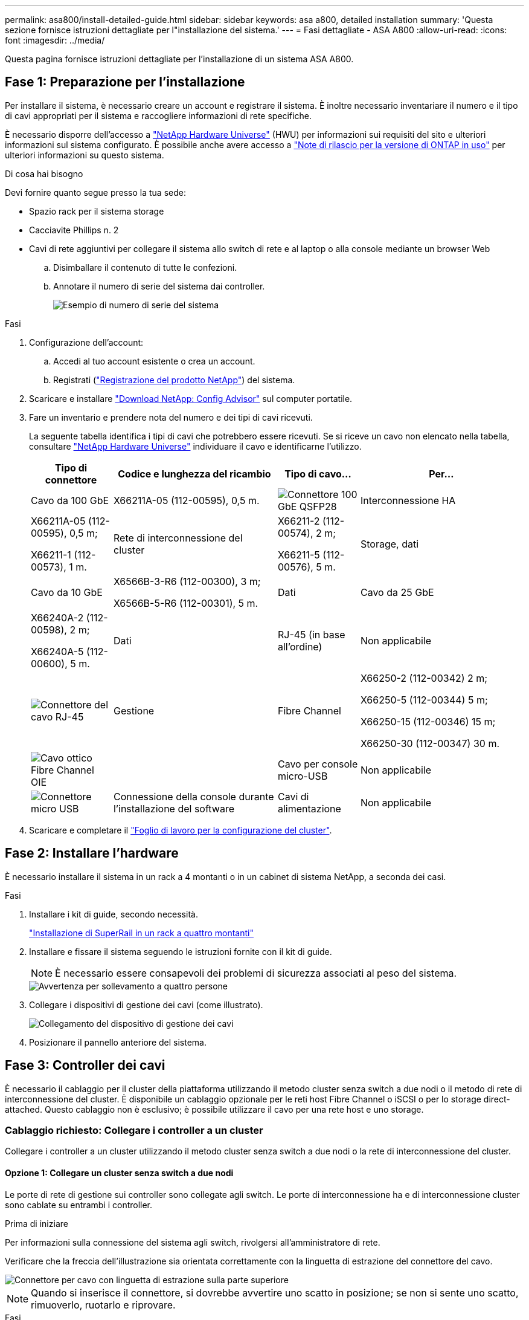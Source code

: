 ---
permalink: asa800/install-detailed-guide.html 
sidebar: sidebar 
keywords: asa a800, detailed installation 
summary: 'Questa sezione fornisce istruzioni dettagliate per l"installazione del sistema.' 
---
= Fasi dettagliate - ASA A800
:allow-uri-read: 
:icons: font
:imagesdir: ../media/


[role="lead"]
Questa pagina fornisce istruzioni dettagliate per l'installazione di un sistema ASA A800.



== Fase 1: Preparazione per l'installazione

Per installare il sistema, è necessario creare un account e registrare il sistema. È inoltre necessario inventariare il numero e il tipo di cavi appropriati per il sistema e raccogliere informazioni di rete specifiche.

È necessario disporre dell'accesso a link:https://hwu.netapp.com["NetApp Hardware Universe"^] (HWU) per informazioni sui requisiti del sito e ulteriori informazioni sul sistema configurato. È possibile anche avere accesso a link:http://mysupport.netapp.com/documentation/productlibrary/index.html?productID=62286["Note di rilascio per la versione di ONTAP in uso"^] per ulteriori informazioni su questo sistema.

.Di cosa hai bisogno
Devi fornire quanto segue presso la tua sede:

* Spazio rack per il sistema storage
* Cacciavite Phillips n. 2
* Cavi di rete aggiuntivi per collegare il sistema allo switch di rete e al laptop o alla console mediante un browser Web
+
.. Disimballare il contenuto di tutte le confezioni.
.. Annotare il numero di serie del sistema dai controller.
+
image::../media/drw_ssn_label.png[Esempio di numero di serie del sistema]





.Fasi
. Configurazione dell'account:
+
.. Accedi al tuo account esistente o crea un account.
.. Registrati (link:https://mysupport.netapp.com/eservice/registerSNoAction.do?moduleName=RegisterMyProduct["Registrazione del prodotto NetApp"^]) del sistema.


. Scaricare e installare link:https://mysupport.netapp.com/site/tools/tool-eula/activeiq-configadvisor["Download NetApp: Config Advisor"^] sul computer portatile.
. Fare un inventario e prendere nota del numero e dei tipi di cavi ricevuti.
+
La seguente tabella identifica i tipi di cavi che potrebbero essere ricevuti. Se si riceve un cavo non elencato nella tabella, consultare link:https://hwu.netapp.com["NetApp Hardware Universe"^] individuare il cavo e identificarne l'utilizzo.

+
[cols="1,2,1,2"]
|===
| Tipo di connettore | Codice e lunghezza del ricambio | Tipo di cavo... | Per... 


 a| 
Cavo da 100 GbE
 a| 
X66211A-05 (112-00595), 0,5 m.
 a| 
image:../media/oie_cable100_gbe_qsfp28.png["Connettore 100 GbE QSFP28"]
 a| 
Interconnessione HA



 a| 
X66211A-05 (112-00595), 0,5 m;

X66211-1 (112-00573), 1 m.
 a| 
Rete di interconnessione del cluster



 a| 
X66211-2 (112-00574), 2 m;

X66211-5 (112-00576), 5 m.
 a| 
Storage, dati



 a| 
Cavo da 10 GbE
 a| 
X6566B-3-R6 (112-00300), 3 m;

X6566B-5-R6 (112-00301), 5 m.
 a| 
Dati



 a| 
Cavo da 25 GbE
 a| 
X66240A-2 (112-00598), 2 m;

X66240A-5 (112-00600), 5 m.
 a| 
Dati



 a| 
RJ-45 (in base all'ordine)
 a| 
Non applicabile
 a| 
image:../media/oie_cable_rj45.png["Connettore del cavo RJ-45"]
 a| 
Gestione



 a| 
Fibre Channel
 a| 
X66250-2 (112-00342) 2 m;

X66250-5 (112-00344) 5 m;

X66250-15 (112-00346) 15 m;

X66250-30 (112-00347) 30 m.
 a| 
image:../media/oie_cable_fc_optical.png["Cavo ottico Fibre Channel OIE"]
 a| 



 a| 
Cavo per console micro-USB
 a| 
Non applicabile
 a| 
image:../media/oie_cable_micro_usb.png["Connettore micro USB"]
 a| 
Connessione della console durante l'installazione del software



 a| 
Cavi di alimentazione
 a| 
Non applicabile
 a| 
image:../media/oie_cable_power.png["Cavi di alimentazione"]
 a| 
Accensione del sistema

|===
. Scaricare e completare il link:https://library.netapp.com/ecm/ecm_download_file/ECMLP2839002["Foglio di lavoro per la configurazione del cluster"^].




== Fase 2: Installare l'hardware

È necessario installare il sistema in un rack a 4 montanti o in un cabinet di sistema NetApp, a seconda dei casi.

.Fasi
. Installare i kit di guide, secondo necessità.
+
link:../platform-supplemental/superrail-install.html["Installazione di SuperRail in un rack a quattro montanti"]

. Installare e fissare il sistema seguendo le istruzioni fornite con il kit di guide.
+

NOTE: È necessario essere consapevoli dei problemi di sicurezza associati al peso del sistema.

+
image::../media/drw_affa800_weight_caution.png[Avvertenza per sollevamento a quattro persone]

. Collegare i dispositivi di gestione dei cavi (come illustrato).
+
image::../media/drw_affa800_install_cable_mgmt.png[Collegamento del dispositivo di gestione dei cavi]

. Posizionare il pannello anteriore del sistema.




== Fase 3: Controller dei cavi

È necessario il cablaggio per il cluster della piattaforma utilizzando il metodo cluster senza switch a due nodi o il metodo di rete di interconnessione del cluster. È disponibile un cablaggio opzionale per le reti host Fibre Channel o iSCSI o per lo storage direct-attached. Questo cablaggio non è esclusivo; è possibile utilizzare il cavo per una rete host e uno storage.



=== Cablaggio richiesto: Collegare i controller a un cluster

Collegare i controller a un cluster utilizzando il metodo cluster senza switch a due nodi o la rete di interconnessione del cluster.



==== Opzione 1: Collegare un cluster senza switch a due nodi

Le porte di rete di gestione sui controller sono collegate agli switch. Le porte di interconnessione ha e di interconnessione cluster sono cablate su entrambi i controller.

.Prima di iniziare
Per informazioni sulla connessione del sistema agli switch, rivolgersi all'amministratore di rete.

Verificare che la freccia dell'illustrazione sia orientata correttamente con la linguetta di estrazione del connettore del cavo.

image::../media/oie_cable_pull_tab_up.png[Connettore per cavo con linguetta di estrazione sulla parte superiore]


NOTE: Quando si inserisce il connettore, si dovrebbe avvertire uno scatto in posizione; se non si sente uno scatto, rimuoverlo, ruotarlo e riprovare.

.Fasi
. Utilizzare l'animazione o i passaggi in tabella per completare il cablaggio tra i controller e gli switch:
+
.Animazione - collegare un cluster senza switch a due nodi
video::edc42447-f721-4cbe-b080-ab0c0123a139[panopto]
+
[cols="10,90"]
|===
| Fase | Eseguire su ciascun modulo controller 


 a| 
image:../media/icon_square_1_blue.png["Numero di didascalia 1"]
 a| 
Collegare le porte di interconnessione ha:

** da e0b a e0b
** da e1b a e1b
image:../media/drw_affa800_ha_pair_cabling.png["Cablaggio di coppia HA"]




 a| 
image:../media/icon_square_2_yellow.png["Numero di didascalia 2"]
 a| 
Collegare via cavo le porte di interconnessione del cluster:

** da e0a e0a
** da e1a a e1a
image:../media/drw_affa800_tnsc_clust_cabling.png["Cablaggio di interconnessione in cluster in un cluster senza switch a due nodi"]




 a| 
image:../media/icon_square_3_orange.png["Passaggio 3"]
 a| 
Collegare le porte di gestione agli switch della rete di gestione    image:../media/drw_affa800_mgmt_cabling.png["Immagine che mostra la posizione delle porte di gestione sul retro del sistema"]



 a| 
image:../media/oie_legend_icon_attn_symbol.png["Simbolo di attenzione"]
 a| 
NON collegare i cavi di alimentazione a questo punto.

|===
. Per eseguire il cablaggio opzionale, vedere:
+
** <<Opzione 1: Collegamento via cavo a una rete host Fibre Channel>>
** <<Opzione 2: Collegamento via cavo a una rete host 10 GbE>>
** <<Opzione 3: Collegare i controller a un singolo shelf di dischi>>
** <<Opzione 4: Collegare i controller a due shelf di dischi>>


. Per completare la configurazione del sistema, vedere link:install-detailed-guide.html#step-4-complete-system-setup-and-configuration["Fase 4: Completare l'installazione e la configurazione del sistema"].




==== Opzione 2: Cavo a del cluster con switch

Le porte di rete di gestione e interconnessione cluster dei controller sono collegate agli switch, mentre le porte di interconnessione ha sono cablate su entrambi i controller.

.Prima di iniziare
Per informazioni sulla connessione del sistema agli switch, rivolgersi all'amministratore di rete.

Verificare che la freccia dell'illustrazione sia orientata correttamente con la linguetta di estrazione del connettore del cavo.

image::../media/oie_cable_pull_tab_up.png[Connettore per cavo con linguetta di estrazione sulla parte superiore]


NOTE: Quando si inserisce il connettore, si dovrebbe avvertire uno scatto in posizione; se non si sente uno scatto, rimuoverlo, ruotarlo e riprovare.

.Fasi
. Utilizzare l'animazione o i passaggi in tabella per completare il cablaggio tra i controller e gli switch:
+
.Animazione - cavo a cluster con switch
video::49e48140-4c5a-4395-a7d7-ab0c0123a10e[panopto]
+
[cols="10,90"]
|===
| Fase | Eseguire su ciascun modulo controller 


 a| 
image:../media/icon_square_1_blue.png["Numero di didascalia 1"]
 a| 
Collegare le porte di interconnessione ha:

** da e0b a e0b
** da e1b a e1b
image:../media/drw_affa800_ha_pair_cabling.png["Cablaggio di coppia HA"]




 a| 
image:../media/icon_square_2_yellow.png["Numero di didascalia 2"]
 a| 
Collegare le porte di interconnessione del cluster agli switch di interconnessione del cluster 100 GbE.
** e0a
** e1a
image:../media/drw_affa800_switched_clust_cabling.png["Cablaggio di interconnessione in cluster"]



 a| 
image:../media/icon_square_3_orange.png["Passaggio 3"]
 a| 
Collegare le porte di gestione agli switch della rete di gestione    image:../media/drw_affa800_mgmt_cabling.png["Immagine che mostra la posizione delle porte di gestione sul retro del sistema"]



 a| 
image:../media/oie_legend_icon_attn_symbol.png["Simbolo di attenzione"]
 a| 
NON collegare i cavi di alimentazione a questo punto.

|===
. Per eseguire il cablaggio opzionale, vedere:
+
** <<Opzione 1: Collegamento via cavo a una rete host Fibre Channel>>
** <<Opzione 2: Collegamento via cavo a una rete host 10 GbE>>
** <<Opzione 3: Collegare i controller a un singolo shelf di dischi>>
** <<Opzione 4: Collegare i controller a due shelf di dischi>>


. Per completare la configurazione del sistema, vedere link:install-detailed-guide.html#step-4-complete-system-setup-and-configuration["Fase 4: Completare l'installazione e la configurazione del sistema"].




=== Cablaggio opzionale: Opzioni dipendenti dalla configurazione dei cavi

Si dispone di un cablaggio opzionale dipendente dalla configurazione per le reti host Fibre Channel o iSCSI o lo storage direct-attached. Questo cablaggio non è esclusivo; è possibile disporre di un cablaggio a una rete host e a uno storage.



==== Opzione 1: Collegamento via cavo a una rete host Fibre Channel

Le porte Fibre Channel dei controller sono collegate agli switch di rete host Fibre Channel.

.Prima di iniziare
Per informazioni sulla connessione del sistema agli switch, rivolgersi all'amministratore di rete.

Verificare che la freccia dell'illustrazione sia orientata correttamente con la linguetta di estrazione del connettore del cavo.

image::../media/oie_cable_pull_tab_up.png[Connettore per cavo con linguetta di estrazione sulla parte superiore]


NOTE: Quando si inserisce il connettore, si dovrebbe avvertire uno scatto in posizione; se non si sente uno scatto, rimuoverlo, ruotarlo e riprovare.

[cols="10,90"]
|===
| Fase | Eseguire su ciascun modulo controller 


 a| 
1
 a| 
Collegare le porte da 2a a 2d agli switch host FC.image:../media/drw_affa800_fc_host_cabling.png["Cablaggio di rete host Fibre Channel"]



 a| 
2
 a| 
Per eseguire altri cablaggi opzionali, scegliere tra:

* <<Opzione 3: Collegare i controller a un singolo shelf di dischi>>
* <<Opzione 4: Collegare i controller a due shelf di dischi>>




 a| 
3
 a| 
Per completare la configurazione del sistema, vedere link:install-detailed-guide.html#step-4-complete-system-setup-and-configuration["Fase 4: Completare l'installazione e la configurazione del sistema"].

|===


==== Opzione 2: Collegamento via cavo a una rete host 10 GbE

Le porte 10 GbE sui controller sono collegate agli switch di rete host 10 GbE.

.Prima di iniziare
Per informazioni sulla connessione del sistema agli switch, rivolgersi all'amministratore di rete.

Verificare che la freccia dell'illustrazione sia orientata correttamente con la linguetta di estrazione del connettore del cavo.

image::../media/oie_cable_pull_tab_up.png[Connettore per cavo con linguetta di estrazione sulla parte superiore]


NOTE: Quando si inserisce il connettore, si dovrebbe avvertire uno scatto in posizione; se non si sente uno scatto, rimuoverlo, ruotarlo e riprovare.

[cols="10,90"]
|===
| Fase | Eseguire su ciascun modulo controller 


 a| 
1
 a| 
Collegare le porte da e4a a e4d agli switch di rete host da 10 GbE.image:../media/drw_affa800_10gbe_host_cabling.png["Cablaggio di rete host"]



 a| 
2
 a| 
Per eseguire altri cablaggi opzionali, scegliere tra:

* <<Opzione 3: Collegare i controller a un singolo shelf di dischi>>
* <<Opzione 4: Collegare i controller a due shelf di dischi>>




 a| 
3
 a| 
Per completare la configurazione del sistema, vedere link:install-detailed-guide.html#step-4-complete-system-setup-and-configuration["Fase 4: Completare l'installazione e la configurazione del sistema"].

|===


==== Opzione 3: Collegare i controller a un singolo shelf di dischi

È necessario collegare ciascun controller ai moduli NSM sullo shelf di dischi NS224.

.Prima di iniziare
Verificare che la freccia dell'illustrazione sia orientata correttamente con la linguetta di estrazione del connettore del cavo.

image::../media/oie_cable_pull_tab_up.png[Connettore per cavo con linguetta di estrazione sulla parte superiore]


NOTE: Quando si inserisce il connettore, si dovrebbe avvertire uno scatto in posizione; se non si sente uno scatto, rimuoverlo, ruotarlo e riprovare.

Utilizzare l'animazione o le fasi tabulate per collegare i controller a un singolo shelf:

.Animazione - collegare i controller a un singolo shelf di dischi
video::09dade4f-00bd-4d41-97d7-ab0c0123a0b4[panopto]
[cols="10,90"]
|===
| Fase | Eseguire su ciascun modulo controller 


 a| 
image:../media/icon_square_1_blue.png["Numero di didascalia 1"]
 a| 
Collegare il controller del cavo A allo shelf:    image:../media/drw_affa800_1shelf_cabling_a.png["Collegare i controller a un singolo shelf"]



 a| 
image:../media/icon_square_2_yellow.png["Numero di didascalia 2"]
 a| 
Collegare il controller del cavo B allo shelf:    image:../media/drw_affa800_1shelf_cabling_b.png["Collegare il controller B a un unico ripiano"]

|===
Per completare la configurazione del sistema, vedere link:install-detailed-guide.html#step-4-complete-system-setup-and-configuration["Fase 4: Completare l'installazione e la configurazione del sistema"].



==== Opzione 4: Collegare i controller a due shelf di dischi

È necessario collegare ciascun controller ai moduli NSM su entrambi gli shelf di dischi NS224.

.Prima di iniziare
Verificare che la freccia dell'illustrazione sia orientata correttamente con la linguetta di estrazione del connettore del cavo.

image::../media/oie_cable_pull_tab_up.png[Connettore per cavo con linguetta di estrazione sulla parte superiore]


NOTE: Quando si inserisce il connettore, si dovrebbe avvertire uno scatto in posizione; se non si sente uno scatto, rimuoverlo, ruotarlo e riprovare.

Utilizzare l'animazione o i passaggi tabulati per collegare i controller a due shelf di dischi:

.Animazione - collegare i controller a due shelf di dischi
video::fe50ac38-9375-4e6b-85af-ab0c0123a0e0[panopto]
[cols="10,90"]
|===
| Fase | Eseguire su ciascun modulo controller 


 a| 
image:../media/icon_square_1_blue.png["Numero di didascalia 1"]
 a| 
Collegare il controller dei cavi A agli shelf:    image:../media/drw_affa800_2shelf_cabling_a.png["Collegare il controller A a due ripiani"]



 a| 
image:../media/icon_square_2_yellow.png["Numero di didascalia 2"]
 a| 
Collegare il controller dei cavi B agli shelf:    image:../media/drw_affa800_2shelf_cabling_b.png["Collegare il controller B a due ripiani"]

|===
Per completare la configurazione del sistema, vedere link:install-detailed-guide.html#step-4-complete-system-setup-and-configuration["Fase 4: Completare l'installazione e la configurazione del sistema"].



== Fase 4: Completare l'installazione e la configurazione del sistema

Completare l'installazione e la configurazione del sistema utilizzando il rilevamento del cluster solo con una connessione allo switch e al laptop oppure collegandosi direttamente a un controller del sistema e quindi allo switch di gestione.



=== Opzione 1: Completare la configurazione e la configurazione del sistema se è attivato il rilevamento della rete

Se sul laptop è attivata la funzione di rilevamento della rete, è possibile completare l'installazione e la configurazione del sistema utilizzando la funzione di rilevamento automatico del cluster.

.Fasi
. Collegare i cavi di alimentazione agli alimentatori del controller, quindi collegarli a fonti di alimentazione su diversi circuiti.
+
Il sistema inizia l'avvio. L'avvio iniziale può richiedere fino a otto minuti.

. Assicurarsi che il rilevamento della rete sia attivato sul laptop.
+
Per ulteriori informazioni, consultare la guida in linea del portatile.

. Utilizzare l'animazione per collegare il laptop allo switch di gestione:
+
.Animazione - collegare il laptop allo switch di gestione
video::d61f983e-f911-4b76-8b3a-ab1b0066909b[panopto]
. Selezionare un'icona ONTAP elencata per scoprire:
+
image::../media/drw_autodiscovery_controler_select.png[Selezionare un'icona ONTAP]

+
.. Aprire file Explorer.
.. Fare clic su *Network* nel riquadro sinistro.
.. Fare clic con il pulsante destro del mouse e selezionare *refresh*.
.. Fare doppio clic sull'icona ONTAP e accettare i certificati visualizzati sullo schermo.
+

NOTE: XXXXX è il numero di serie del sistema per il nodo di destinazione.

+
Viene visualizzato Gestione sistema.



. Utilizzare la configurazione guidata di System Manager per configurare il sistema utilizzando i dati raccolti in link:https://library.netapp.com/ecm/ecm_download_file/ECMLP2862613["Guida alla configurazione di ONTAP"^].
. Verificare lo stato del sistema eseguendo Config Advisor.
. Una volta completata la configurazione iniziale, passare alla link:https://www.netapp.com/data-management/oncommand-system-documentation/["ONTAP  risorse di documentazione per il gestore di sistema ONTAP"^] Pagina per informazioni sulla configurazione di funzioni aggiuntive in ONTAP.




=== Opzione 2: Completare la configurazione e la configurazione del sistema se il rilevamento della rete non è attivato

Se il rilevamento della rete non è abilitato sul laptop, è necessario completare la configurazione e la configurazione utilizzando questa attività.

.Fasi
. Cablare e configurare il laptop o la console:
+
.. Impostare la porta della console del portatile o della console su 115,200 baud con N-8-1.
+

NOTE: Per informazioni su come configurare la porta della console, consultare la guida in linea del portatile o della console.

.. Collegare il cavo della console al computer portatile o alla console e la porta della console sul controller utilizzando il cavo della console fornito con il sistema.
+
image::../media/drw_console_connect_affa800.png[Collegamento alla porta della console]

.. Collegare il laptop o la console allo switch sulla subnet di gestione.
+
image::../media/drw_client_mgmt_subnet_affa800.png[Collegamento del laptop o della console per attivare la subnet di gestione]

.. Assegnare un indirizzo TCP/IP al portatile o alla console, utilizzando un indirizzo presente nella subnet di gestione.


. Collegare i cavi di alimentazione agli alimentatori del controller, quindi collegarli a fonti di alimentazione su diversi circuiti.
+
Il sistema inizia l'avvio. L'avvio iniziale può richiedere fino a otto minuti.

. Assegnare un indirizzo IP di gestione del nodo iniziale a uno dei nodi.
+
[cols="1,2"]
|===
| Se la rete di gestione dispone di DHCP... | Quindi... 


 a| 
Configurato
 a| 
Registrare l'indirizzo IP assegnato ai nuovi controller.



 a| 
Non configurato
 a| 
.. Aprire una sessione della console utilizzando putty, un server terminal o un server equivalente per l'ambiente in uso.
+

NOTE: Se non si sa come configurare PuTTY, consultare la guida in linea del portatile o della console.

.. Inserire l'indirizzo IP di gestione quando richiesto dallo script.


|===
. Utilizzando System Manager sul laptop o sulla console, configurare il cluster:
+
.. Puntare il browser sull'indirizzo IP di gestione del nodo.
+

NOTE: Il formato dell'indirizzo è +https://x.x.x.x+.

.. Configurare il sistema utilizzando i dati raccolti in link:https://library.netapp.com/ecm/ecm_download_file/ECMLP2862613["Guida alla configurazione di ONTAP"^].


. Verificare lo stato del sistema eseguendo Config Advisor.
. Una volta completata la configurazione iniziale, passare alla link:https://www.netapp.com/data-management/oncommand-system-documentation/["ONTAP  risorse di documentazione per il gestore di sistema ONTAP"^] Pagina per informazioni sulla configurazione di funzioni aggiuntive in ONTAP.

